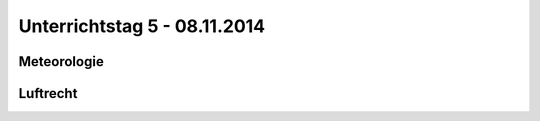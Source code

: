 Unterrichtstag 5 - 08.11.2014
=============================

Meteorologie
------------

Luftrecht
---------

